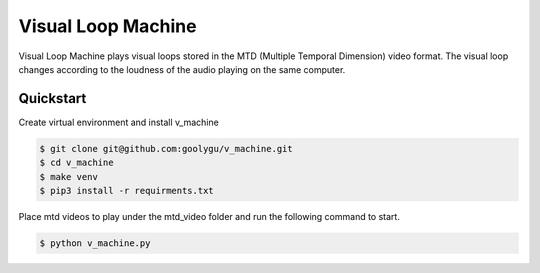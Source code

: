 Visual Loop Machine
###################

Visual Loop Machine plays visual loops stored in the MTD (Multiple Temporal Dimension) video format. The visual loop
changes according to the loudness of the audio playing on the same computer.


Quickstart
==========
Create virtual environment and install v_machine

.. code-block:: console

    $ git clone git@github.com:goolygu/v_machine.git
    $ cd v_machine
    $ make venv
    $ pip3 install -r requirments.txt

Place mtd videos to play under the mtd_video folder and run the following command to start.

.. code-block:: console

    $ python v_machine.py

